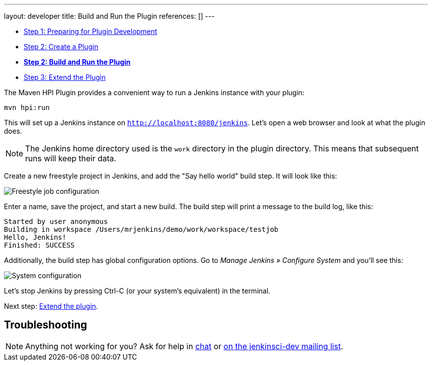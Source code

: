 ---
layout: developer
title: Build and Run the Plugin
references: []
---

- link:../prepare[Step 1: Preparing for Plugin Development]
- link:../create[Step 2: Create a Plugin]
- link:../run[*Step 2: Build and Run the Plugin*]
- link:../extend[Step 3: Extend the Plugin]

The Maven HPI Plugin provides a convenient way to run a Jenkins instance with your plugin:

[source]
mvn hpi:run

This will set up a Jenkins instance on `http://localhost:8080/jenkins`. Let's open a web browser and look at what the plugin does.

NOTE: The Jenkins home directory used is the `work` directory in the plugin directory. This means that subsequent runs will keep their data.

Create a new freestyle project in Jenkins, and add the "Say hello world" build step. It will look like this:

image::developer/tutorial/job-config.png[Freestyle job configuration]

Enter a name, save the project, and start a new build. The build step will print a message to the build log, like this:

[source]
Started by user anonymous
Building in workspace /Users/mrjenkins/demo/work/workspace/testjob
Hello, Jenkins!
Finished: SUCCESS

Additionally, the build step has global configuration options. Go to _Manage Jenkins » Configure System_ and you'll see this:

image::developer/tutorial/system-config.png[System configuration]

Let's stop Jenkins by pressing +Ctrl-C+ (or your system's equivalent) in the terminal.

Next step: link:../extend[Extend the plugin].


== Troubleshooting

NOTE: Anything not working for you? Ask for help in link:/chat[chat] or link:/mailing-lists[on the jenkinsci-dev mailing list].
